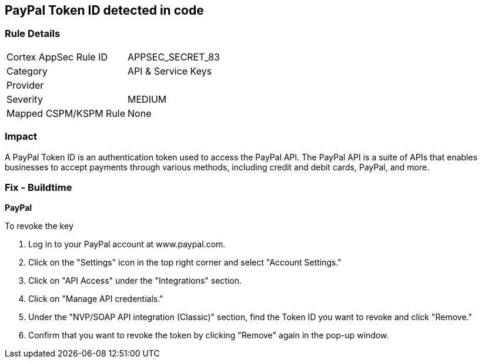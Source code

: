 == PayPal Token ID detected in code


=== Rule Details

[cols="1,2"]
|===
|Cortex AppSec Rule ID |APPSEC_SECRET_83
|Category |API & Service Keys
|Provider |
|Severity |MEDIUM
|Mapped CSPM/KSPM Rule |None
|===


=== Impact
A PayPal Token ID is an authentication token used to access the PayPal API. The PayPal API is a suite of APIs that enables businesses to accept payments through various methods, including credit and debit cards, PayPal, and more.

=== Fix - Buildtime


*PayPal*


To revoke the key

. Log in to your PayPal account at www.paypal.com.
. Click on the "Settings" icon in the top right corner and select "Account Settings."
. Click on "API Access" under the "Integrations" section.
. Click on "Manage API credentials."
. Under the "NVP/SOAP API integration (Classic)" section, find the Token ID you want to revoke and click "Remove."
. Confirm that you want to revoke the token by clicking "Remove" again in the pop-up window.
